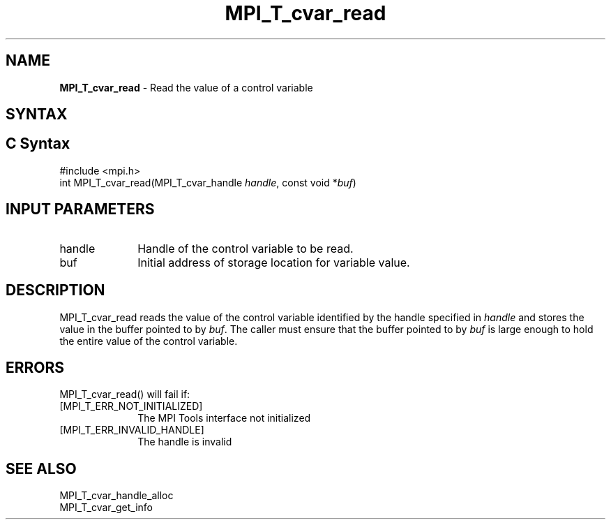 .\" -*- nroff -*-
.\" Copyright 2013 Los Alamos National Security, LLC. All rights reserved.
.\" Copyright 2006-2008 Sun Microsystems, Inc.
.\" Copyright (c) 1996 Thinking Machines Corporation
.\" Copyright (c) 2010 Cisco Systems, Inc.  All rights reserved.
.\" $COPYRIGHT$
.TH MPI_T_cvar_read 3 "Sep 20, 2017" "2.1.2" "Open MPI"
.
.SH NAME
\fBMPI_T_cvar_read\fP \- Read the value of a control variable
.
.SH SYNTAX
.ft R
.
.SH C Syntax
.nf
#include <mpi.h>
int MPI_T_cvar_read(MPI_T_cvar_handle \fIhandle\fP, const void *\fIbuf\fP)

.fi
.SH INPUT PARAMETERS
.ft R
.TP 1i
handle
Handle of the control variable to be read.
.TP 1i
buf
Initial address of storage location for variable value.

.SH DESCRIPTION
.ft R
MPI_T_cvar_read reads the value of the control variable identified by the handle
specified in \fIhandle\fP and stores the value in the buffer pointed to by \fIbuf\fP.
The caller must ensure that the buffer pointed to by \fIbuf\fP is large enough to
hold the entire value of the control variable.

.SH ERRORS
.ft R
MPI_T_cvar_read() will fail if:
.TP 1i
[MPI_T_ERR_NOT_INITIALIZED]
The MPI Tools interface not initialized
.TP 1i
[MPI_T_ERR_INVALID_HANDLE]
The handle is invalid

.SH SEE ALSO
.ft R
.nf
MPI_T_cvar_handle_alloc
MPI_T_cvar_get_info
